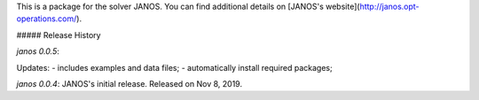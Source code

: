This is a package for the solver JANOS. You can find additional details on [JANOS's website](http://janos.opt-operations.com/).







##### Release History


`janos 0.0.5`: 

Updates:
- includes examples and data files;
- automatically install required packages;


`janos 0.0.4`: JANOS's initial release. Released on Nov 8, 2019.


